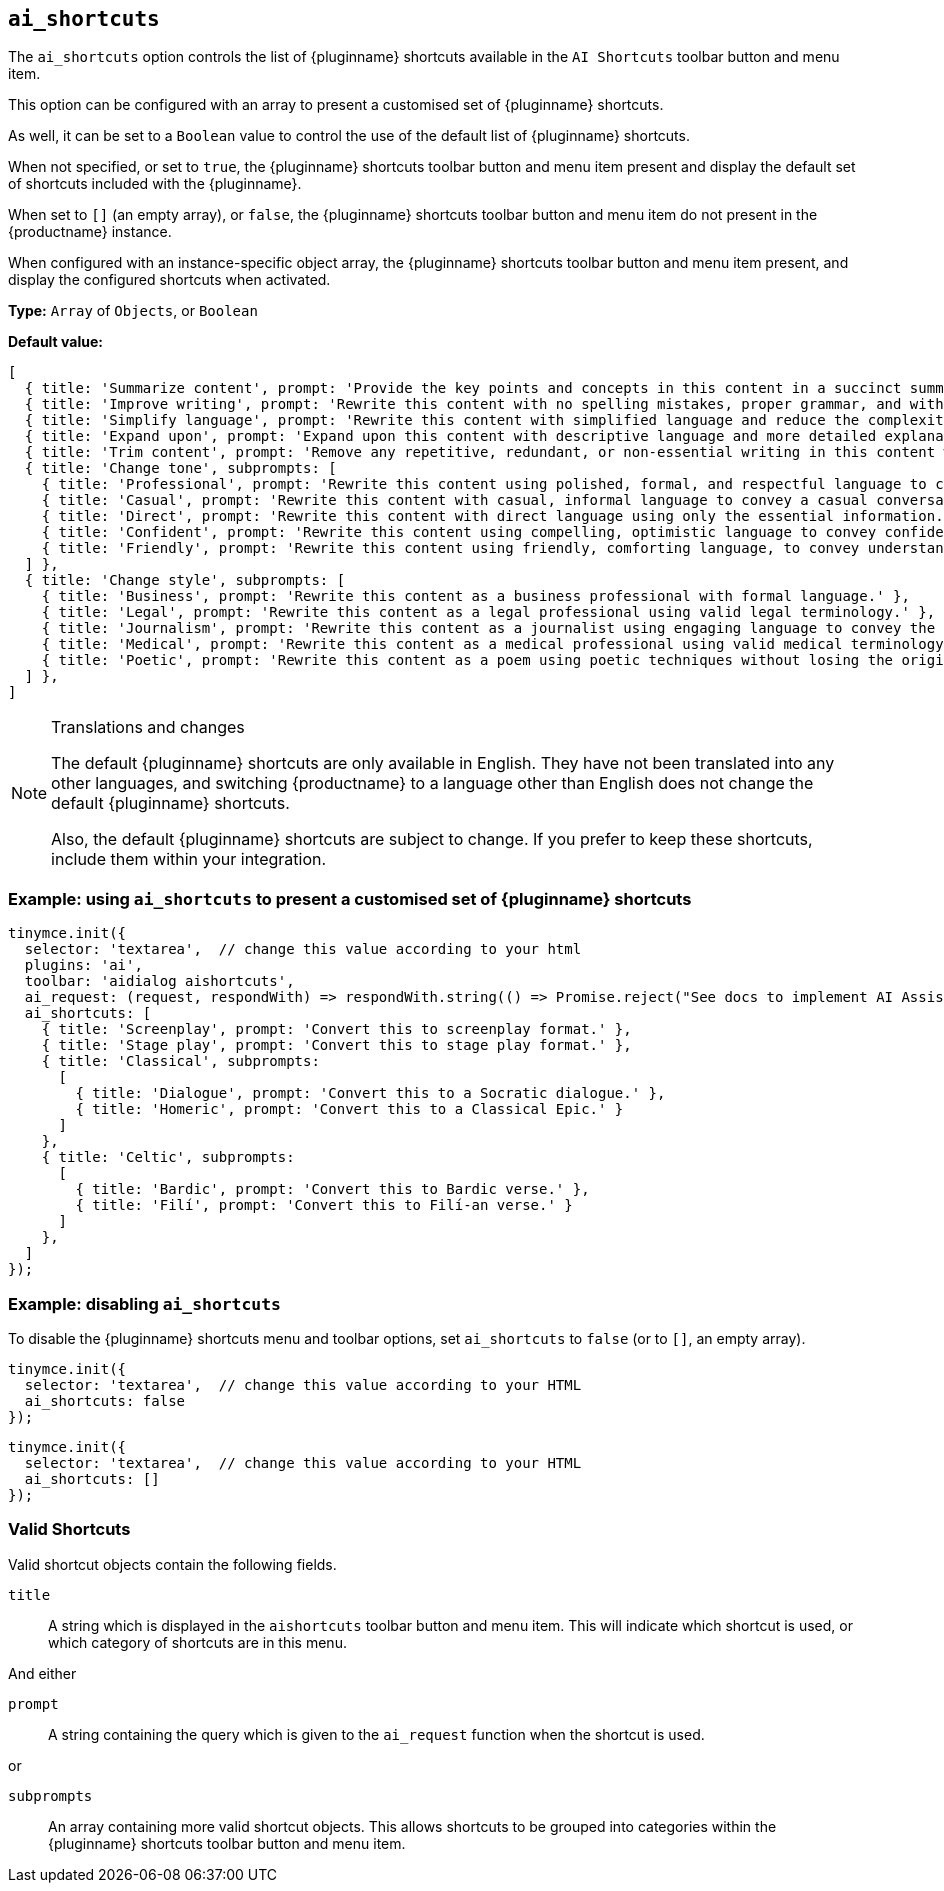 [[ai_shortcuts]]
== `ai_shortcuts`

The `+ai_shortcuts+` option controls the list of {pluginname} shortcuts available in the `+AI Shortcuts+` toolbar button and menu item.

This option can be configured with an array to present a customised set of {pluginname} shortcuts.

As well, it can be set to a `+Boolean+` value to control the use of the default list of {pluginname} shortcuts.

When not specified, or set to `+true+`, the {pluginname} shortcuts toolbar button and menu item present and display the default set of shortcuts included with the {pluginname}.

When set to `+[]+` (an empty array), or `+false+`, the {pluginname} shortcuts toolbar button and menu item do not present in the {productname} instance.

When configured with an instance-specific object array, the {pluginname} shortcuts toolbar button and menu item present, and display the configured shortcuts when activated.

*Type:* `+Array+` of `+Objects+`, or `+Boolean+`

*Default value:* 
[source, js]
----
[
  { title: 'Summarize content', prompt: 'Provide the key points and concepts in this content in a succinct summary.' },
  { title: 'Improve writing', prompt: 'Rewrite this content with no spelling mistakes, proper grammar, and with more descriptive language, using best writing practices without losing the original meaning.' },
  { title: 'Simplify language', prompt: 'Rewrite this content with simplified language and reduce the complexity of the writing, so that the content is easier to understand.' },
  { title: 'Expand upon', prompt: 'Expand upon this content with descriptive language and more detailed explanations, to make the writing easier to understand and increase the length of the content.' },
  { title: 'Trim content', prompt: 'Remove any repetitive, redundant, or non-essential writing in this content without changing the meaning or losing any key information.' },
  { title: 'Change tone', subprompts: [
    { title: 'Professional', prompt: 'Rewrite this content using polished, formal, and respectful language to convey professional expertise and competence.' },
    { title: 'Casual', prompt: 'Rewrite this content with casual, informal language to convey a casual conversation with a real person.' },
    { title: 'Direct', prompt: 'Rewrite this content with direct language using only the essential information.' },
    { title: 'Confident', prompt: 'Rewrite this content using compelling, optimistic language to convey confidence in the writing.' },
    { title: 'Friendly', prompt: 'Rewrite this content using friendly, comforting language, to convey understanding and empathy.' },
  ] },
  { title: 'Change style', subprompts: [
    { title: 'Business', prompt: 'Rewrite this content as a business professional with formal language.' },
    { title: 'Legal', prompt: 'Rewrite this content as a legal professional using valid legal terminology.' },
    { title: 'Journalism', prompt: 'Rewrite this content as a journalist using engaging language to convey the importance of the information.' },
    { title: 'Medical', prompt: 'Rewrite this content as a medical professional using valid medical terminology.' },
    { title: 'Poetic', prompt: 'Rewrite this content as a poem using poetic techniques without losing the original meaning.' },
  ] },
]
----

[NOTE]
.Translations and changes
====
The default {pluginname} shortcuts are only available in English. They have not been translated into any other languages, and switching {productname} to a language other than English does not change the default {pluginname} shortcuts.

Also, the default {pluginname} shortcuts are subject to change. If you prefer to keep these shortcuts, include them within your integration.
====

=== Example: using `ai_shortcuts` to present a customised set of {pluginname} shortcuts

[source,js]
----
tinymce.init({
  selector: 'textarea',  // change this value according to your html
  plugins: 'ai',
  toolbar: 'aidialog aishortcuts',
  ai_request: (request, respondWith) => respondWith.string(() => Promise.reject("See docs to implement AI Assistant")),
  ai_shortcuts: [
    { title: 'Screenplay', prompt: 'Convert this to screenplay format.' },
    { title: 'Stage play', prompt: 'Convert this to stage play format.' },
    { title: 'Classical', subprompts: 
      [
        { title: 'Dialogue', prompt: 'Convert this to a Socratic dialogue.' },
        { title: 'Homeric', prompt: 'Convert this to a Classical Epic.' }
      ]
    },
    { title: 'Celtic', subprompts:
      [
        { title: 'Bardic', prompt: 'Convert this to Bardic verse.' },
        { title: 'Filí', prompt: 'Convert this to Filí-an verse.' }
      ]
    },
  ]
});
----

=== Example: disabling `ai_shortcuts`

To disable the {pluginname} shortcuts menu and toolbar options, set `ai_shortcuts` to `false` (or to `+[]+`, an empty array).

[source,js]
----
tinymce.init({
  selector: 'textarea',  // change this value according to your HTML
  ai_shortcuts: false
});
----

[source,js]
----
tinymce.init({
  selector: 'textarea',  // change this value according to your HTML
  ai_shortcuts: []
});
----

=== Valid Shortcuts

Valid shortcut objects contain the following fields.

`+title+`:: A string which is displayed in the `+aishortcuts+` toolbar button and menu item. This will indicate which shortcut is used, or which category of shortcuts are in this menu.

And either

`+prompt+`:: A string containing the query which is given to the `+ai_request+` function when the shortcut is used.

or

`+subprompts+`:: An array containing more valid shortcut objects. This allows shortcuts to be grouped into categories within the {pluginname} shortcuts toolbar button and menu item.